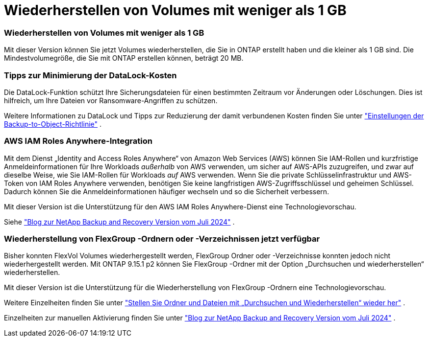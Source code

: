 = Wiederherstellen von Volumes mit weniger als 1 GB
:allow-uri-read: 




=== Wiederherstellen von Volumes mit weniger als 1 GB

Mit dieser Version können Sie jetzt Volumes wiederherstellen, die Sie in ONTAP erstellt haben und die kleiner als 1 GB sind.  Die Mindestvolumegröße, die Sie mit ONTAP erstellen können, beträgt 20 MB.



=== Tipps zur Minimierung der DataLock-Kosten

Die DataLock-Funktion schützt Ihre Sicherungsdateien für einen bestimmten Zeitraum vor Änderungen oder Löschungen.  Dies ist hilfreich, um Ihre Dateien vor Ransomware-Angriffen zu schützen.

Weitere Informationen zu DataLock und Tipps zur Reduzierung der damit verbundenen Kosten finden Sie unter https://docs.netapp.com/us-en/data-services-backup-recovery/prev-ontap-policy-object-options.html["Einstellungen der Backup-to-Object-Richtlinie"] .



=== AWS IAM Roles Anywhere-Integration

Mit dem Dienst „Identity and Access Roles Anywhere“ von Amazon Web Services (AWS) können Sie IAM-Rollen und kurzfristige Anmeldeinformationen für Ihre Workloads _außerhalb_ von AWS verwenden, um sicher auf AWS-APIs zuzugreifen, und zwar auf dieselbe Weise, wie Sie IAM-Rollen für Workloads _auf_ AWS verwenden.  Wenn Sie die private Schlüsselinfrastruktur und AWS-Token von IAM Roles Anywhere verwenden, benötigen Sie keine langfristigen AWS-Zugriffsschlüssel und geheimen Schlüssel.  Dadurch können Sie die Anmeldeinformationen häufiger wechseln und so die Sicherheit verbessern.

Mit dieser Version ist die Unterstützung für den AWS IAM Roles Anywhere-Dienst eine Technologievorschau.

ifdef::aws[]

Dies gilt fürlink:prev-ontap-backup-cvo-aws.html["Sichern von Cloud Volumes ONTAP auf AWS"] .

endif::aws[]

Siehe https://community.netapp.com/t5/Tech-ONTAP-Blogs/BlueXP-Backup-and-Recovery-July-2024-Release/ba-p/453993["Blog zur NetApp Backup and Recovery Version vom Juli 2024"] .



=== Wiederherstellung von FlexGroup -Ordnern oder -Verzeichnissen jetzt verfügbar

Bisher konnten FlexVol Volumes wiederhergestellt werden, FlexGroup Ordner oder -Verzeichnisse konnten jedoch nicht wiederhergestellt werden.  Mit ONTAP 9.15.1 p2 können Sie FlexGroup -Ordner mit der Option „Durchsuchen und wiederherstellen“ wiederherstellen.

Mit dieser Version ist die Unterstützung für die Wiederherstellung von FlexGroup -Ordnern eine Technologievorschau.

Weitere Einzelheiten finden Sie unter https://docs.netapp.com/us-en/data-services-backup-recovery/prev-ontap-restore.html["Stellen Sie Ordner und Dateien mit „Durchsuchen und Wiederherstellen“ wieder her"] .

Einzelheiten zur manuellen Aktivierung finden Sie unter https://community.netapp.com/t5/Tech-ONTAP-Blogs/BlueXP-Backup-and-Recovery-July-2024-Release/ba-p/453993["Blog zur NetApp Backup and Recovery Version vom Juli 2024"] .
